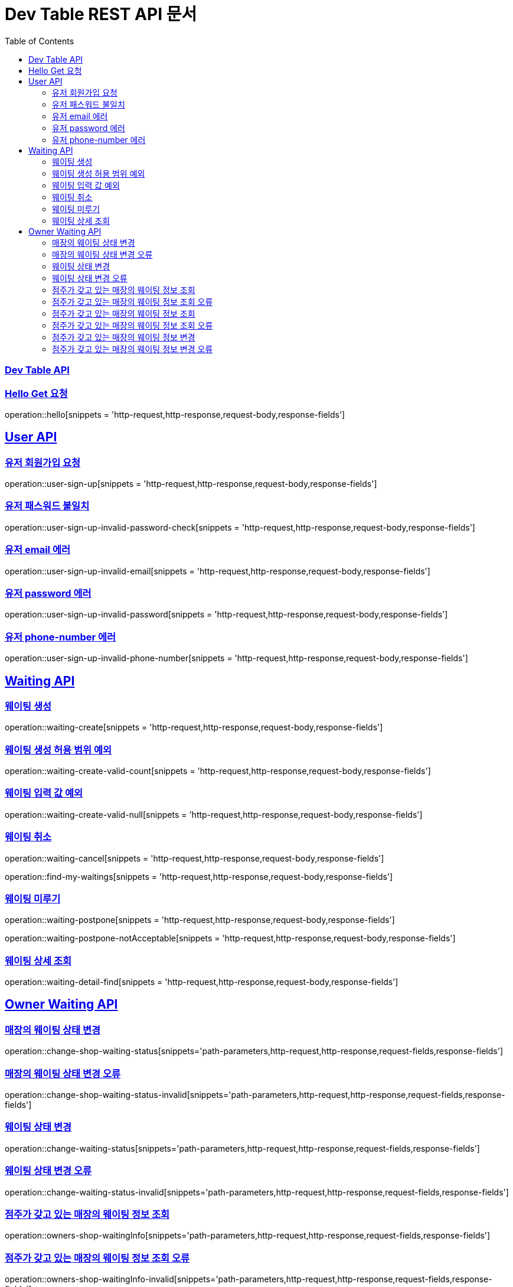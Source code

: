 ifndef::snippets[]
:snippets: ../../build/generated-snippets
endif::[]
= Dev Table REST API 문서
:doctype: book
:icons: font
:source-highlighter: highlightjs
:toc: left
:toclevels: 2
:sectlinks:

[[Dev-Table-API]]
=== Dev Table API

[[Hello]]
=== Hello Get 요청

operation::hello[snippets = 'http-request,http-response,request-body,response-fields']

[[User]]
== User API

=== 유저 회원가입 요청

operation::user-sign-up[snippets = 'http-request,http-response,request-body,response-fields']

=== 유저 패스워드 불일치

operation::user-sign-up-invalid-password-check[snippets = 'http-request,http-response,request-body,response-fields']

=== 유저 email 에러

operation::user-sign-up-invalid-email[snippets = 'http-request,http-response,request-body,response-fields']

=== 유저 password 에러

operation::user-sign-up-invalid-password[snippets = 'http-request,http-response,request-body,response-fields']

=== 유저 phone-number 에러

operation::user-sign-up-invalid-phone-number[snippets = 'http-request,http-response,request-body,response-fields']

[[Waiting]]
== Waiting API

=== 웨이팅 생성

operation::waiting-create[snippets = 'http-request,http-response,request-body,response-fields']

=== 웨이팅 생성 허용 범위 예외

operation::waiting-create-valid-count[snippets = 'http-request,http-response,request-body,response-fields']

=== 웨이팅 입력 값 예외

operation::waiting-create-valid-null[snippets = 'http-request,http-response,request-body,response-fields']

=== 웨이팅 취소

operation::waiting-cancel[snippets = 'http-request,http-response,request-body,response-fields']

operation::find-my-waitings[snippets = 'http-request,http-response,request-body,response-fields']

=== 웨이팅 미루기

operation::waiting-postpone[snippets = 'http-request,http-response,request-body,response-fields']

operation::waiting-postpone-notAcceptable[snippets = 'http-request,http-response,request-body,response-fields']

=== 웨이팅 상세 조회

operation::waiting-detail-find[snippets = 'http-request,http-response,request-body,response-fields']

[[Owner-Waiting]]
== Owner Waiting API

=== 매장의 웨이팅 상태 변경

operation::change-shop-waiting-status[snippets='path-parameters,http-request,http-response,request-fields,response-fields']

=== 매장의 웨이팅 상태 변경 오류

operation::change-shop-waiting-status-invalid[snippets='path-parameters,http-request,http-response,request-fields,response-fields']

=== 웨이팅 상태 변경

operation::change-waiting-status[snippets='path-parameters,http-request,http-response,request-fields,response-fields']

=== 웨이팅 상태 변경 오류

operation::change-waiting-status-invalid[snippets='path-parameters,http-request,http-response,request-fields,response-fields']

=== 점주가 갖고 있는 매장의 웨이팅 정보 조회

operation::owners-shop-waitingInfo[snippets='path-parameters,http-request,http-response,request-fields,response-fields']

=== 점주가 갖고 있는 매장의 웨이팅 정보 조회 오류

operation::owners-shop-waitingInfo-invalid[snippets='path-parameters,http-request,http-response,request-fields,response-fields']

=== 점주가 갖고 있는 매장의 웨이팅 정보 조회

operation::owners-shop-waiting-info[snippets='path-parameters,http-request,http-response,query-parameters,response-fields']

=== 점주가 갖고 있는 매장의 웨이팅 정보 조회 오류

operation::owners-shop-waiting-info-invalid[snippets='path-parameters,http-request,http-response,query-parameters,response-fields']

=== 점주가 갖고 있는 매장의 웨이팅 정보 변경

operation::owner-change-shop-waiting-info[snippets='path-parameters,http-request,http-response,request-fields,response-fields']

=== 점주가 갖고 있는 매장의 웨이팅 정보 변경 오류

operation::owner-change-shop-waiting-info-error[snippets='path-parameters,http-request,http-response,request-fields,response-fields']